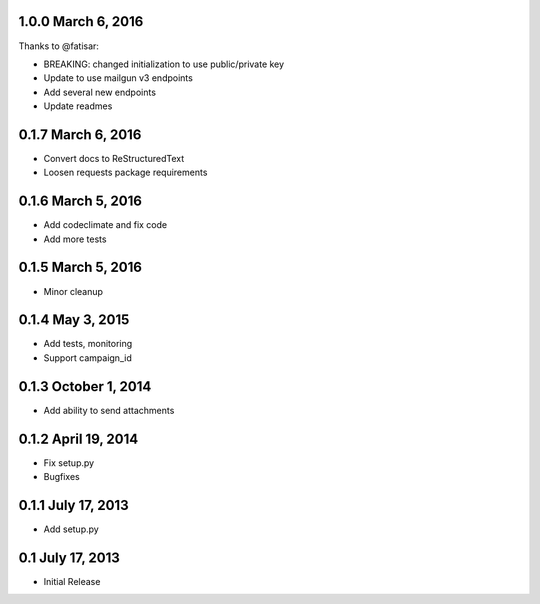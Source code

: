 1.0.0 March 6, 2016
-------------------

Thanks to @fatisar:

- BREAKING: changed initialization to use public/private key
- Update to use mailgun v3 endpoints
- Add several new endpoints
- Update readmes

0.1.7 March 6, 2016
-------------------

- Convert docs to ReStructuredText
- Loosen requests package requirements

0.1.6 March 5, 2016
-------------------

-  Add codeclimate and fix code
-  Add more tests

0.1.5 March 5, 2016
-------------------

-  Minor cleanup

0.1.4 May 3, 2015
-----------------

-  Add tests, monitoring
-  Support campaign\_id

0.1.3 October 1, 2014
---------------------

-  Add ability to send attachments

0.1.2 April 19, 2014
--------------------

-  Fix setup.py
-  Bugfixes

0.1.1 July 17, 2013
-------------------

-  Add setup.py

0.1 July 17, 2013
-----------------

-  Initial Release

